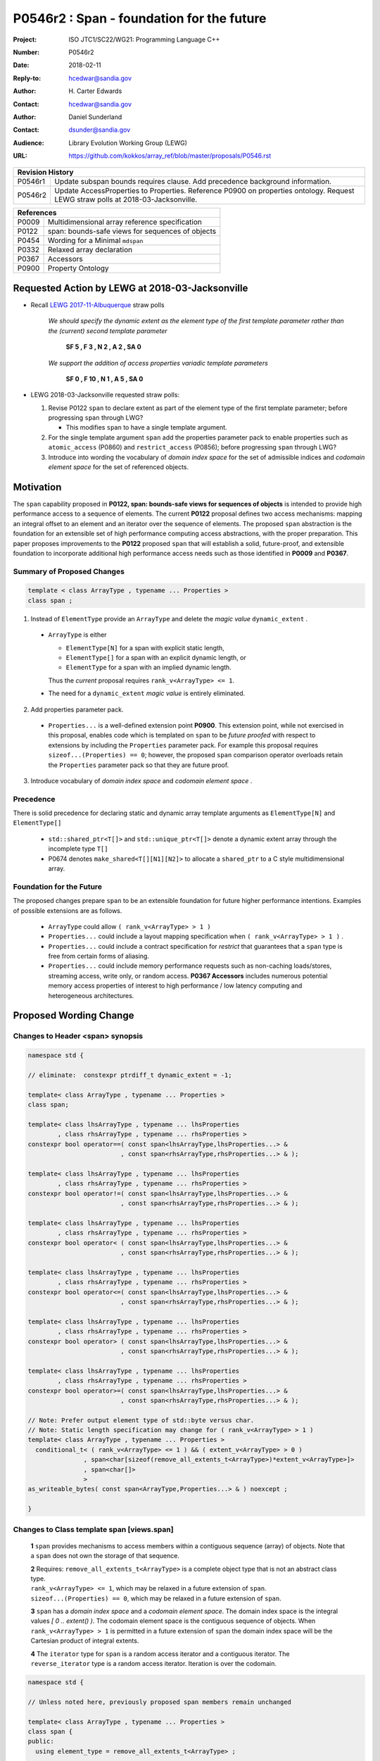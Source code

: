 ===================================================================
P0546r2 : Span - foundation for the future
===================================================================

:Project: ISO JTC1/SC22/WG21: Programming Language C++
:Number: P0546r2
:Date: 2018-02-11
:Reply-to: hcedwar@sandia.gov
:Author: H\. Carter Edwards
:Contact: hcedwar@sandia.gov
:Author: Daniel Sunderland
:Contact: dsunder@sandia.gov
:Audience: Library Evolution Working Group (LEWG)
:URL: https://github.com/kokkos/array_ref/blob/master/proposals/P0546.rst


+------------+-------------------------------------------------------------+
| **Revision History**                                                     |
+------------+-------------------------------------------------------------+
+ P0546r1    + Update subspan bounds requires clause.                      +
+            + Add precedence background information.                      +
+------------+-------------------------------------------------------------+
+ P0546r2    + Update AccessProperties to Properties.                      +
+            + Reference P0900 on properties ontology.                     +
+            + Request LEWG straw polls at 2018-03-Jacksonville.           +
+------------+-------------------------------------------------------------+

+------------+-------------------------------------------------------------+
| **References**                                                           |
+------------+-------------------------------------------------------------+
| P0009      | Multidimensional array reference specification              |
+------------+-------------------------------------------------------------+
| P0122      | span: bounds-safe views for sequences of objects            |
+------------+-------------------------------------------------------------+
| P0454      | Wording for a Minimal ``mdspan``                            |
+------------+-------------------------------------------------------------+
| P0332      | Relaxed array declaration                                   |
+------------+-------------------------------------------------------------+
| P0367      | Accessors                                                   |
+------------+-------------------------------------------------------------+
| P0900      | Property Ontology                                           |
+------------+-------------------------------------------------------------+

******************************************************************
Requested Action by LEWG at 2018-03-Jacksonville
******************************************************************

- Recall `LEWG 2017-11-Albuquerque
  <http://wiki.edg.com/bin/view/Wg21albuquerque/P0546>`_
  straw polls

    *We should specify the dynamic extent as the
    element type of the first template parameter
    rather than the (current) second template parameter*

      **SF 5 , F 3 , N 2 , A 2 , SA 0**

    *We support the addition of access properties variadic template parameters*

      **SF 0 , F 10 , N 1 , A 5 , SA 0**


- LEWG 2018-03-Jacksonville requested straw polls:

  1. Revise P0122 ``span`` to declare extent as part of the element type of
     the first template parameter; before progressing ``span`` through LWG?

     * This modifies ``span`` to have a single template argument.


  2. For the single template argument ``span`` add the properties parameter pack
     to enable properties such as ``atomic_access`` (P0860) and
     ``restrict_access`` (P0856); before progressing ``span`` through LWG?

  3. Introduce into wording the vocabulary of *domain index space*
     for the set of admissible indices and
     *codomain element space* for the set of referenced objects.

******************************************************************
Motivation
******************************************************************

The ``span`` capability proposed in
**P0122, span: bounds-safe views for sequences of objects**
is intended to provide high performance access to a sequence of elements.
The current **P0122** proposal defines two access mechanisms:
mapping an integral offset to an element and 
an iterator over the sequence of elements.
The proposed ``span`` abstraction is the foundation for an extensible
set of high performance computing access abstractions, with the
proper preparation.
This paper proposes improvements to the **P0122** proposed ``span``
that will establish a solid, future-proof, and extensible foundation 
to incorporate additional high performance access needs such
as those identified in **P0009** and **P0367**.


Summary of Proposed Changes
----------------------------------------------------------------------------

.. code-block:: c++

  template < class ArrayType , typename ... Properties >
  class span ;

..

1. Instead of ``ElementType`` provide an ``ArrayType`` and
   delete the *magic value* ``dynamic_extent`` .

  - ``ArrayType`` is either

    - ``ElementType[N]`` for a span with explicit static length,

    - ``ElementType[]`` for a span with an explicit dynamic length, or

    - ``ElementType`` for a span with an implied dynamic length.

    Thus the *current* proposal requires ``rank_v<ArrayType> <= 1``.

  - The need for a ``dynamic_extent`` *magic value* is entirely eliminated.


2. Add properties parameter pack.

  - ``Properties...`` is a well-defined extension point **P0900**.
    This extension point, while not exercised in this proposal, enables
    code which is templated on ``span`` to be *future proofed* with
    respect to extensions by including the ``Properties`` parameter pack.
    For example this proposal requires ``sizeof...(Properties) == 0``;
    however, the proposed ``span`` comparison operator overloads
    retain the ``Properties`` parameter pack so that they are
    future proof.


3. Introduce vocabulary of *domain index space* and *codomain element space* .


Precedence 
----------------------------------------------------------------------------

There is solid precedence for declaring static and dynamic array
template arguments as ``ElementType[N]`` and ``ElementType[]``

  - ``std::shared_ptr<T[]>`` and ``std::unique_ptr<T[]>``
    denote a dynamic extent array through the incomplete type ``T[]``
  - P0674 denotes ``make_shared<T[][N1][N2]>`` to allocate
    a ``shared_ptr`` to a C style multidimensional array.


Foundation for the Future
----------------------------------------------------------------------------

The proposed changes prepare ``span`` to be an extensible
foundation for future higher performance intentions.
Examples of possible extensions are as follows.

  - ``ArrayType`` could allow ``( rank_v<ArrayType> > 1 )``

  - ``Properties...`` could include a layout mapping specification
    when ``( rank_v<ArrayType> > 1 )`` .

  - ``Properties...`` could include a contract specification
    for *restrict*  that guarantees that a ``span`` type is free from 
    certain forms of aliasing.

  - ``Properties...`` could include memory performance requests
    such as non-caching loads/stores, streaming access, write only, or random access.
    **P0367 Accessors** includes numerous potential memory access properties
    of interest to high performance / low latency computing and
    heterogeneous architectures.


******************************************************************
Proposed Wording Change
******************************************************************

Changes to Header <span> synopsis
----------------------------------------------------------------------------

.. code-block:: c++

  namespace std {

  // eliminate:  constexpr ptrdiff_t dynamic_extent = -1;

  template< class ArrayType , typename ... Properties >
  class span;

  template< class lhsArrayType , typename ... lhsProperties
          , class rhsArrayType , typename ... rhsProperties >
  constexpr bool operator==( const span<lhsArrayType,lhsProperties...> &
                           , const span<rhsArrayType,rhsProperties...> & );

  template< class lhsArrayType , typename ... lhsProperties
          , class rhsArrayType , typename ... rhsProperties >
  constexpr bool operator!=( const span<lhsArrayType,lhsProperties...> &
                           , const span<rhsArrayType,rhsProperties...> & );

  template< class lhsArrayType , typename ... lhsProperties
          , class rhsArrayType , typename ... rhsProperties >
  constexpr bool operator< ( const span<lhsArrayType,lhsProperties...> &
                           , const span<rhsArrayType,rhsProperties...> & );

  template< class lhsArrayType , typename ... lhsProperties
          , class rhsArrayType , typename ... rhsProperties >
  constexpr bool operator<=( const span<lhsArrayType,lhsProperties...> &
                           , const span<rhsArrayType,rhsProperties...> & );

  template< class lhsArrayType , typename ... lhsProperties
          , class rhsArrayType , typename ... rhsProperties >
  constexpr bool operator> ( const span<lhsArrayType,lhsProperties...> &
                           , const span<rhsArrayType,rhsProperties...> & );

  template< class lhsArrayType , typename ... lhsProperties
          , class rhsArrayType , typename ... rhsProperties >
  constexpr bool operator>=( const span<lhsArrayType,lhsProperties...> &
                           , const span<rhsArrayType,rhsProperties...> & );

  // Note: Prefer output element type of std::byte versus char.
  // Note: Static length specification may change for ( rank_v<ArrayType> > 1 )
  template< class ArrayType , typename ... Properties >
    conditional_t< ( rank_v<ArrayType> <= 1 ) && ( extent_v<ArrayType> > 0 )
                 , span<char[sizeof(remove_all_extents_t<ArrayType>)*extent_v<ArrayType>]>
                 , span<char[]>
                 >
  as_writeable_bytes( const span<ArrayType,Properties...> & ) noexcept ;

  }

..


Changes to Class template span [views.span]
----------------------------------------------------------------------------

  **1** ``span`` provides mechanisms to access members within a
  contiguous sequence (array) of objects.  Note that a ``span``
  does not own the storage of that sequence.

  | **2** Requires: ``remove_all_extents_t<ArrayType>`` is a complete
    object type that is not an abstract class type.
  | ``rank_v<ArrayType> <= 1``, which may be relaxed in a future
    extension of ``span``.
  | ``sizeof...(Properties) == 0``, which may be relaxed in a future
    extension of ``span``.

  **3** ``span`` has a *domain index space* and a *codomain element space*.
  The domain index space is the integral values *[ 0 .. extent() )*.
  The codomain element space is the contiguous sequence of objects.
  When ``rank_v<ArrayType> > 1`` is permitted in a future extension
  of ``span`` the domain index space will be the Cartesian product
  of integral extents.

  **4** The ``iterator`` type for ``span`` is a random access iterator
  and a contiguous iterator.  The ``reverse_iterator`` type is a
  random access iterator. Iteration is over the codomain.


.. code-block:: c++

  namespace std {

  // Unless noted here, previously proposed span members remain unchanged

  template< class ArrayType , typename ... Properties >
  class span {
  public:
    using element_type = remove_all_extents_t<ArrayType> ;

    // replace: extent

    constexpr static index_type rank() noexcept ;
    constexpr static index_type static_extent() noexcept ;
    constexpr index_type extent() const noexcept ;

    // replace: type-morphing constructors

    template< class OtherArrayType , typename ... OtherProperties >
      constexpr span( const span<OtherArrayType,OtherProperties...> & );

    template< class OtherArrayType , typename ... OtherProperties >
      constexpr span( span<OtherArrayType,OtherProperties...> && );

    // replace: subspan functions

    template< ptrdiff_t Count >
      constexpr span< element_type[ Count ], Properties... > first() const ;

    template< ptrdiff_t Count >
      constexpr span< element_type[ Count ], Properties... > last() const ;

    constexpr span< element_type[], Properties... > first( index_type count ) const ;

    constexpr span< element_type[], Properties... > last( index_type count ) const ;

    constexpr span< element_type[], Properties... > subspan( index_type offset , index_type count = -1 ) const ;

  };

..


Changes to span constructors, copy, assignment, and destructor [span.cons]
----------------------------------------------------------------------------

.. code-block:: c++

  constexpr span() noexcept ;

..

  Requires: ``static_extent() == 0``


.. code-block:: c++

  constexpr span( pointer ptr , index_type count ) noexcept ;

..

  | Requires: ``static_extent() == 0`` or ``static_extent() == count``.
  | If ``ptr`` is null then ``count == 0``.
  | If ``ptr`` is not null then it shall point to the beginning of a
    valid sequence of objects of at least ``count`` length.


.. code-block:: c++

  constexpr span( pointer firstElem , pointer lastElem ) noexcept ;

..

  | Requires: ``distance(firstElem,lastElem) >= 0``.
  | ``static_extent() == 0`` or
    ``static_extent() == distance(firstElem,lastElem)``.


.. code-block:: c++

  
  template< size_t N >
    constexpr span( element_type (&arr)[N] ) noexcept ;
  template< size_t N >
    constexpr span( array<element_type,N> & arr ) noexcept ;
  template< size_t N >
    constexpr span( array<remove_const_t<element_type>,N> & arr ) noexcept ;

..

  Requires: ``static_extent() == 0`` or ``static_extent() == N``.


.. code-block:: c++

  
  template< class OtherArrayType , typename ... OtherProperties >
    constexpr span( const span<OtherArrayType,OtherProperties...> & other );

  template< class OtherArrayType , typename ... OtherProperties >
    constexpr span( span<OtherArrayType,OtherProperties...> && other );

..

  | Requires: ``static_extent() == 0`` or ``static_extent() == other.size()``.
  | ``is_same_v< element_type , remove_extent_t< OtherArrayType > >``

  Effects: Constructs ``span`` on the same
  sequence of objects referenced by ``other``.



Changes to span subviews [span.sub]
----------------------------------------------------------------------------

.. code-block:: c++

  template< size_t Count >
    constexpr span< element_type[Count] , Properties... > first() const ;

  template< size_t Count >
    constexpr span< element_type[Count] , Properties... > last() const ;

..

  | Requires: ``0 < Count && Count <= size()``.
  | ``rank() == 1``.


.. code-block:: c++

  constexpr span< element_type[] , Properties... > first( index_type count ) const ;

  constexpr span< element_type[] , Properties... > last( index_type count ) const ;

..

  Requires: ``Count <= size()``.  ``rank() == 1``.


.. code-block:: c++

  constexpr span< element_type[] , Properties... > subspan( index_type offset , index_type count ) const ;

..

  | Requires: ``0 <= offset && offset <= size()``.
  | ``count == -1 || offset + count <= size()``.
  | ``rank() == 1``.

  Returns: ``span( data() + offset , ( count == -1 ? size() - offset : count ))``


Changes to span observers [span.obs]
----------------------------------------------------------------------------

.. code-block:: c++

  constexpr static index_type rank() noexcept ;

..

  Returns: Rank of the domain index space; i.e.,
  ``rank_v<ArrayType> ? rank_v<ArrayType> : 1``.


.. code-block:: c++

  constexpr static index_type static_extent() noexcept ;

..

  Returns: Static extent of the domain index space; i.e.,
  ``extent_v<ArrayType,0>``.

  Remark: When ``rank_v<ArrayType> > 1`` is permitted then
  a new ``static_extent( index_type r )`` observer will be required.


.. code-block:: c++

  constexpr index_type extent() const noexcept ;

..

  Returns:  Runtime extent of the rank-one domain index space; i.e.,
  ``extent_v<ArrayType,0> ? extent_v<ArrayType,0> : size()``.

  Remark: When ``rank_v<ArrayType> > 1`` is permitted then
  a new ``extent( index_type r )`` observer will be required.


.. code-block:: c++

  constexpr index_type size() const noexcept ;

..

  Returns:  Number of elements in the codomain.


.. code-block:: c++

  constexpr index_type size_bytes() const noexcept ;

..

  Returns:  Number of bytes used for the object representation of all
  elements in the codomain.




Changes to span iterator support [span.iterators]
----------------------------------------------------------------------------

.. code-block:: c++

  iterator begin() const noexcept ;

..

  Returns:
  When ``data() != nullptr`` an iterator referring to the element
  in the codomain with the smallest address.
  When ``data() == nullptr`` then ``begin() == end()``.


.. code-block:: c++

  iterator end() const noexcept ;

..

  Returns:
  When ``data() != nullptr`` an iterator such that
  ``--end()`` refers to the element in the codomain
  with the largest address.
  When ``data() == nullptr`` then ``begin() == end()``.



Changes to span comparison operators [span.comparison]
----------------------------------------------------------------------------

.. code-block:: c++

  template< class lhsArrayType , typename ... lhsProperties
          , class rhsArrayType , typename ... rhsProperties >
  constexpr bool operator OP ( const span<lhsArrayType,lhsProperties...> &
                             , const span<rhsArrayType,rhsProperties...> & );

..

  Remark: The spans *may* be comparable even when
  ``remove_all_extents_t<lhsArrayType>`` and
  ``remove_all_extents_t<rhsArrayType>`` are different types
  (e.g., have different *cv* qualification) or
  ``lhsProperties...`` and
  ``rhsProperties...`` are different.

